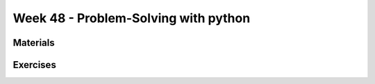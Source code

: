 Week 48 - Problem-Solving with python
=====================================




.. note: 
        Øvelse: give kode med python2 fra introduction to Data Science
.. note:
        Emnerne Data Science, Machine learning og Tensorflow.
        Er aflyst, og bliver erstattet af nogle andre. 


..
        Supervised and Unsupervised Learning
        ------------------------------------


        Supervised Learning
                In supervised learning we learn from labeled data.
                Supervised learning is a very powerful learning method, but it can be very costly to create labeled data sets.

        Unsupervised Learning 
                In unsupervised learning we don't have labeled data, so we must learn about data points based on their relation to other data points.
                Unsupervised learning is open for a wider range of problems than supervised learning, but the insights we can gain are less powerfull.

Materials
---------

..
        * `K-Means Clustering in Python: A Practical Guide <https://realpython.com/k-means-clustering-python/>`_

Exercises
---------

..        -------------------------
        Ex 1: Tjek dit cpr-nummer
        -------------------------

        Dit CPR-nummer består af 10 cifre. De 6 første er din fødselsdato, din måned og de sidste to cifre i dit fødselsår: ddmmåå  fx 150949.

        De tre første efter stregen er et såkaldt løbenummer, fra 000-399 i forrige årtusinde.

        Det sidste ciffer er et kontrolciffer, fx 1.

        Du kan tjekke dit eget CPR-nummer efter denne fremgangsmåde, hvor hvert ciffer ganges med en konstant i denne rækkefølge 4,3,2,7,6,5,4,3,2

        Alle produkterne (cpr ciffer og konstant) summeres, så ved cpr nummeret 150949-0941 får man: 

        * 4 + 15 + 0 + 63 + 24 + 45 +0 + 27 + 8 = 186 


        | Summen divideres med 11: 
        | 186 : 11 = 16,0909...
        | Det hele tal 16 ganges med konstanten 11
        | 16 * 11 = 176. 
        | Der er altså 186 –176 = 10 til rest.
        | NB! Hvis divisionen med 11 går op, og der ikke er nogen rest, gives automatisk kontrol-ciffer 0!

        | Kontrolnummeret findes ved at trække denne rest (her 10) fra konstanten 1111 – 10 = 1 
        | Dette nummer - 150949-xxxx

..
        * `Machine learning tutorials <https://realpython.com/tutorials/machine-learning/>`_
        * `Build a Recommendation Engine With Collaborative Filtering <https://realpython.com/build-recommendation-engine-collaborative-filtering/>`_
        * `Three Ways of Storing and Accessing Lots of Images in Python <https://realpython.com/storing-images-in-python/>`_
        * `Recommender Systems in Python <https://www.datacamp.com/community/tutorials/recommender-systems-python>`_
        * `Ultimate Guide to Getting Started with TensorFlow <https://www.kdnuggets.com/2018/09/ultimate-guide-tensorflow.html>`_
        * `TicaTacToe <https://towardsdatascience.com/tic-tac-toe-learner-ai-208813b5261>`_

